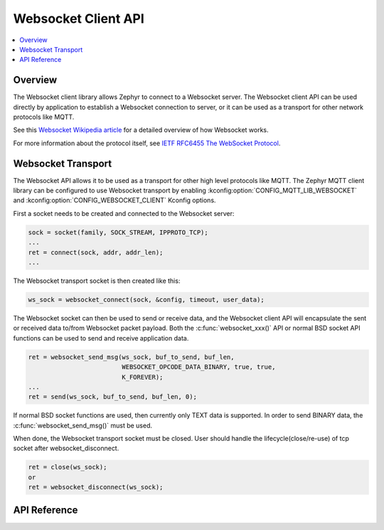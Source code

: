 .. _websocket_interface:

Websocket Client API
####################

.. contents::
    :local:
    :depth: 2

Overview
********

The Websocket client library allows Zephyr to connect to a Websocket server.
The Websocket client API can be used directly by application to establish
a Websocket connection to server, or it can be used as a transport for other
network protocols like MQTT.

See this
`Websocket Wikipedia article <https://en.wikipedia.org/wiki/WebSocket>`_
for a detailed overview of how Websocket works.

For more information about the protocol itself, see
`IETF RFC6455 The WebSocket Protocol <https://tools.ietf.org/html/rfc6455>`_.

Websocket Transport
*******************

The Websocket API allows it to be used as a transport for other high level
protocols like MQTT. The Zephyr MQTT client library can be configured to use
Websocket transport by enabling :kconfig:option:`CONFIG_MQTT_LIB_WEBSOCKET` and
:kconfig:option:`CONFIG_WEBSOCKET_CLIENT` Kconfig options.

First a socket needs to be created and connected to the Websocket server:

.. code-block:: c

    sock = socket(family, SOCK_STREAM, IPPROTO_TCP);
    ...
    ret = connect(sock, addr, addr_len);
    ...

The Websocket transport socket is then created like this:

.. code-block:: c

    ws_sock = websocket_connect(sock, &config, timeout, user_data);

The Websocket socket can then be used to send or receive data, and the
Websocket client API will encapsulate the sent or received data to/from
Websocket packet payload. Both the :c:func:`websocket_xxx()` API or normal
BSD socket API functions can be used to send and receive application data.

.. code-block:: c

    ret = websocket_send_msg(ws_sock, buf_to_send, buf_len,
                             WEBSOCKET_OPCODE_DATA_BINARY, true, true,
			     K_FOREVER);
    ...
    ret = send(ws_sock, buf_to_send, buf_len, 0);

If normal BSD socket functions are used, then currently only TEXT data
is supported. In order to send BINARY data, the :c:func:`websocket_send_msg()`
must be used.

When done, the Websocket transport socket must be closed. User should handle
the lifecycle(close/re-use) of tcp socket after websocket_disconnect.

.. code-block:: c

    ret = close(ws_sock);
    or
    ret = websocket_disconnect(ws_sock);


API Reference
*************

